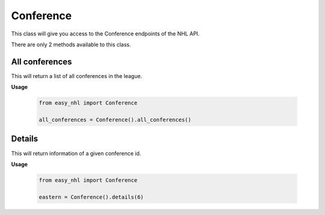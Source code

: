 Conference
==========
This class will give you access to the Conference endpoints of the NHL API.

There are only 2 methods available to this class.

All conferences
---------------
This will return a list of all conferences in the league.

**Usage**

    .. code-block:: python

        from easy_nhl import Conference

        all_conferences = Conference().all_conferences()

Details
-------
This will return information of a given conference id.

**Usage**

    .. code-block:: python

        from easy_nhl import Conference

        eastern = Conference().details(6)